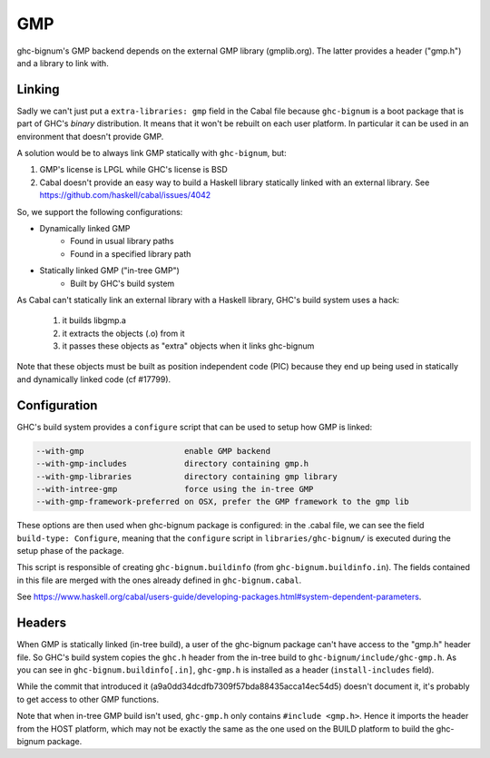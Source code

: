 GMP
===

ghc-bignum's GMP backend depends on the external GMP library (gmplib.org). The
latter provides a header ("gmp.h") and a library to link with.

Linking
-------

Sadly we can't just put a ``extra-libraries: gmp`` field in the Cabal file because
``ghc-bignum`` is a boot package that is part of GHC's *binary* distribution.
It means that it won't be rebuilt on each user platform. In particular it can be
used in an environment that doesn't provide GMP.

A solution would be to always link GMP statically with ``ghc-bignum``, but:

1. GMP's license is LPGL while GHC's license is BSD

2. Cabal doesn't provide an easy way to build a Haskell library statically
   linked with an external library.
   See https://github.com/haskell/cabal/issues/4042

So, we support the following configurations:

* Dynamically linked GMP
   * Found in usual library paths
   * Found in a specified library path
* Statically linked GMP ("in-tree GMP")
   * Built by GHC's build system

As Cabal can't statically link an external library with a Haskell library,
GHC's build system uses a hack:
   1. it builds libgmp.a
   2. it extracts the objects (.o) from it
   3. it passes these objects as "extra" objects when it links ghc-bignum

Note that these objects must be built as position independent code (PIC) because
they end up being used in statically and dynamically linked code (cf #17799).

Configuration
-------------

GHC's build system provides a ``configure`` script that can be used to setup how
GMP is linked:

.. code::

  --with-gmp                     enable GMP backend
  --with-gmp-includes            directory containing gmp.h
  --with-gmp-libraries           directory containing gmp library
  --with-intree-gmp              force using the in-tree GMP
  --with-gmp-framework-preferred on OSX, prefer the GMP framework to the gmp lib

These options are then used when ghc-bignum package is configured: in the
.cabal file, we can see the field ``build-type: Configure``, meaning that the
``configure`` script in ``libraries/ghc-bignum/`` is executed during the setup
phase of the package.

This script is responsible of creating ``ghc-bignum.buildinfo`` (from
``ghc-bignum.buildinfo.in``). The fields contained in this file are
merged with the ones already defined in ``ghc-bignum.cabal``.

See
https://www.haskell.org/cabal/users-guide/developing-packages.html#system-dependent-parameters.

Headers
-------

When GMP is statically linked (in-tree build), a user of the ghc-bignum package
can't have access to the "gmp.h" header file. So GHC's build system copies the
``ghc.h`` header from the in-tree build to ``ghc-bignum/include/ghc-gmp.h``. As you
can see in ``ghc-bignum.buildinfo[.in]``, ``ghc-gmp.h`` is installed as a
header (``install-includes`` field).

While the commit that introduced it (a9a0dd34dcdfb7309f57bda88435acca14ec54d5)
doesn't document it, it's probably to get access to other GMP functions.

Note that when in-tree GMP build isn't used, ``ghc-gmp.h`` only contains
``#include <gmp.h>``. Hence it imports the header from the HOST platform, which
may not be exactly the same as the one used on the BUILD platform to build the
ghc-bignum package.
